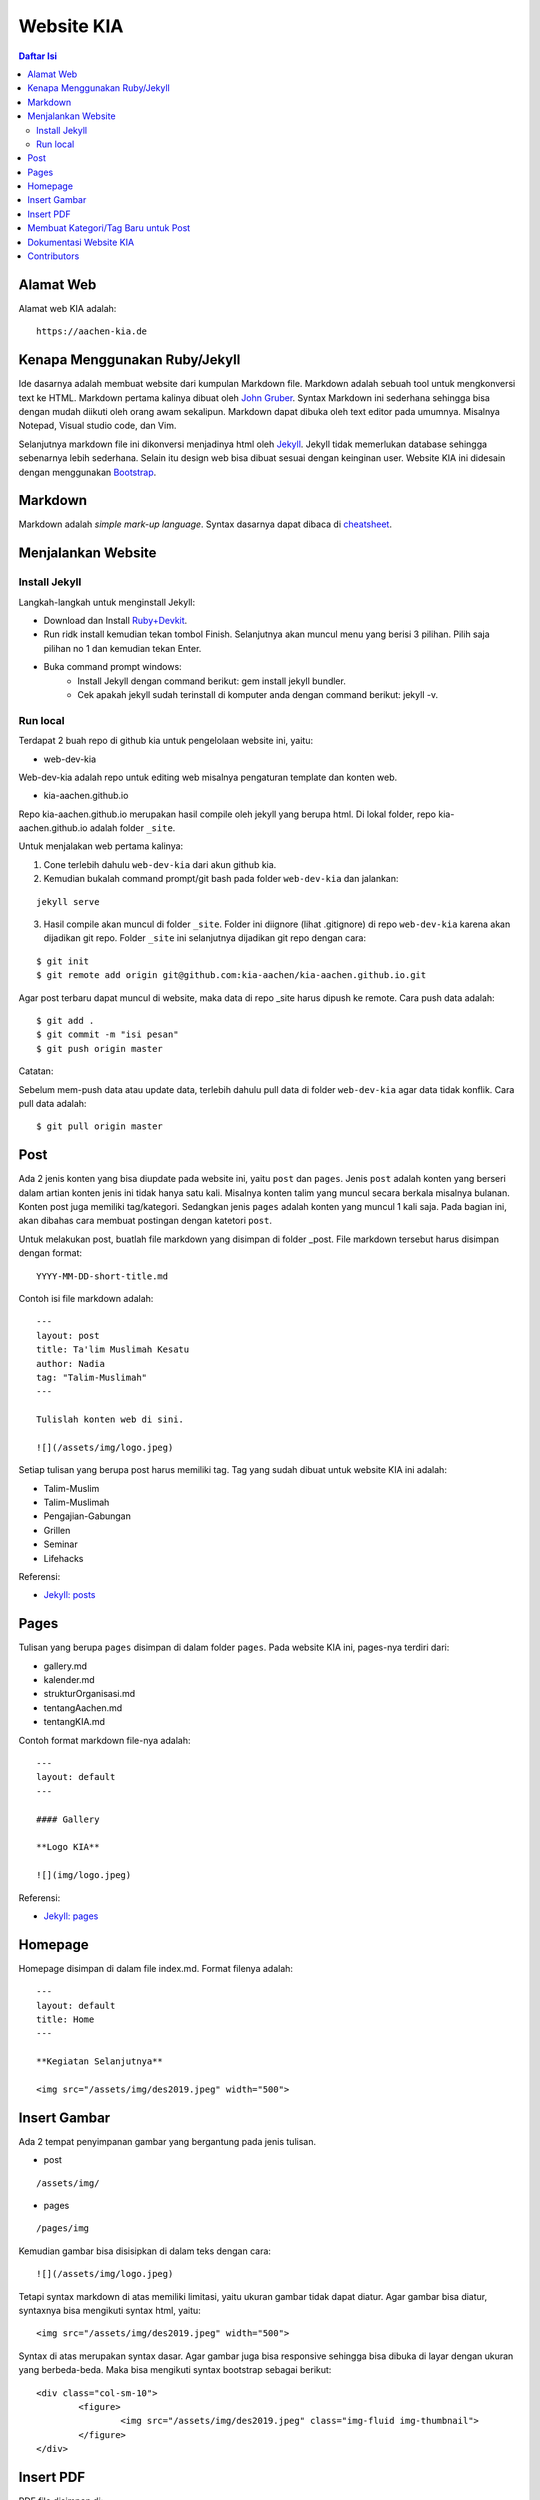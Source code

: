 Website KIA
=================================================================================

.. contents:: **Daftar Isi**

Alamat Web
---------------------------------------------------------------------------------

Alamat web KIA adalah:

::

        https://aachen-kia.de


Kenapa Menggunakan Ruby/Jekyll
---------------------------------------------------------------------------------

Ide dasarnya adalah membuat website dari kumpulan Markdown file. Markdown adalah
sebuah tool untuk mengkonversi text ke HTML. Markdown pertama kalinya dibuat
oleh `John Gruber`_. Syntax Markdown ini sederhana sehingga bisa dengan mudah
diikuti oleh orang awam sekalipun. Markdown dapat dibuka oleh text editor pada
umumnya. Misalnya Notepad, Visual studio code, dan Vim. 

Selanjutnya markdown file ini dikonversi menjadinya html oleh `Jekyll`_. Jekyll
tidak memerlukan database sehingga sebenarnya lebih sederhana. Selain itu
design web bisa dibuat sesuai dengan keinginan user. Website KIA ini didesain
dengan menggunakan `Bootstrap`_. 


.. _`John Gruber`: https://daringfireball.net/projects/markdown/
.. _`Jekyll`: https://jekyllrb.com/
.. _`Bootstrap`: https://getbootstrap.com/

Markdown 
---------------------------------------------------------------------------------

Markdown adalah *simple mark-up language*. Syntax dasarnya dapat dibaca di `cheatsheet`_. 

.. _`cheatsheet`: https://github.com/adam-p/markdown-here/wiki/Markdown-Cheatsheet

Menjalankan Website
---------------------------------------------------------------------------------

Install Jekyll
*********************************************************************************

Langkah-langkah untuk menginstall Jekyll:

- Download dan Install `Ruby+Devkit`_.
- Run ridk install kemudian tekan tombol Finish. 
  Selanjutnya akan muncul menu yang berisi 3 pilihan. 
  Pilih saja pilihan no 1 dan kemudian tekan Enter.
- Buka command prompt windows:
        - Install Jekyll dengan command berikut: gem install jekyll bundler.
        - Cek apakah jekyll sudah terinstall di komputer anda dengan command berikut: jekyll -v.

Run local
*********************************************************************************

Terdapat 2 buah repo di github kia untuk pengelolaan website ini, yaitu:
        
- web-dev-kia

Web-dev-kia adalah repo untuk editing web misalnya pengaturan template dan konten web. 

- kia-aachen.github.io

Repo kia-aachen.github.io merupakan hasil compile oleh jekyll yang berupa html. Di
lokal folder, repo kia-aachen.github.io adalah folder ``_site``.

Untuk menjalakan web pertama kalinya:

1. Cone terlebih dahulu ``web-dev-kia`` dari akun github kia. 
2. Kemudian bukalah command prompt/git bash pada folder ``web-dev-kia`` dan jalankan: 

::

        jekyll serve

3. Hasil compile akan muncul di folder ``_site``. Folder ini diignore (lihat
   .gitignore) di repo ``web-dev-kia`` karena akan dijadikan git repo.  Folder
   ``_site`` ini selanjutnya dijadikan git repo dengan cara:

::

        $ git init
        $ git remote add origin git@github.com:kia-aachen/kia-aachen.github.io.git

Agar post terbaru dapat muncul di website, maka data di repo _site harus dipush
ke remote. Cara push data adalah:

::

        $ git add .
        $ git commit -m "isi pesan"
        $ git push origin master

Catatan:

Sebelum mem-push data atau update data, terlebih dahulu pull data di folder
``web-dev-kia`` agar data tidak konflik. Cara pull data adalah:

::

        $ git pull origin master

Post
---------------------------------------------------------------------------------

Ada 2 jenis konten yang bisa diupdate pada website ini, yaitu ``post`` dan
``pages``.  Jenis ``post`` adalah konten yang berseri dalam artian konten jenis
ini tidak hanya satu kali. Misalnya konten talim yang muncul secara berkala
misalnya bulanan.  Konten post juga memiliki tag/kategori.  Sedangkan jenis
``pages`` adalah konten yang muncul 1 kali saja. Pada bagian ini, akan dibahas
cara membuat postingan dengan katetori ``post``.

Untuk melakukan post, buatlah file markdown yang disimpan di folder _post.
File markdown tersebut harus disimpan dengan format:

::

        YYYY-MM-DD-short-title.md

Contoh isi file markdown adalah:

::

        ---
        layout: post
        title: Ta'lim Muslimah Kesatu
        author: Nadia
        tag: "Talim-Muslimah"
        ---

        Tulislah konten web di sini. 

        ![](/assets/img/logo.jpeg)


Setiap tulisan yang berupa post harus memiliki tag. Tag yang sudah dibuat untuk
website KIA ini adalah:

- Talim-Muslim
- Talim-Muslimah
- Pengajian-Gabungan
- Grillen
- Seminar
- Lifehacks

Referensi:

- `Jekyll: posts`_

.. _`Ruby+Devkit`: https://rubyinstaller.org/downloads/
.. _`Jekyll: posts`: https://jekyllrb.com/docs/posts/

Pages
---------------------------------------------------------------------------------

Tulisan yang berupa ``pages`` disimpan di dalam folder ``pages``. Pada website
KIA ini, pages-nya terdiri dari:

- gallery.md
- kalender.md
- strukturOrganisasi.md
- tentangAachen.md
- tentangKIA.md

Contoh format markdown file-nya adalah:

::

        ---
        layout: default
        ---

        #### Gallery

        **Logo KIA**

        ![](img/logo.jpeg)


Referensi:

- `Jekyll: pages`_


.. _`Jekyll: pages`: https://jekyllrb.com/docs/pages/



Homepage
---------------------------------------------------------------------------------

Homepage disimpan di dalam file index.md. Format filenya adalah:

::

        ---
        layout: default
        title: Home
        ---

        **Kegiatan Selanjutnya**

        <img src="/assets/img/des2019.jpeg" width="500">


Insert Gambar
---------------------------------------------------------------------------------

Ada 2 tempat penyimpanan gambar yang bergantung pada jenis tulisan. 

- post

::

        /assets/img/

- pages

::

        /pages/img

Kemudian gambar bisa disisipkan di dalam teks dengan cara:

::

        ![](/assets/img/logo.jpeg)

Tetapi syntax markdown di atas memiliki limitasi, yaitu ukuran gambar tidak
dapat diatur. Agar gambar bisa diatur, syntaxnya bisa mengikuti syntax html,
yaitu:

::

        <img src="/assets/img/des2019.jpeg" width="500">

Syntax di atas merupakan syntax dasar. Agar gambar juga bisa responsive sehingga
bisa dibuka di layar dengan ukuran yang berbeda-beda. Maka bisa mengikuti syntax
bootstrap sebagai berikut:

::

        <div class="col-sm-10">
                <figure>
                        <img src="/assets/img/des2019.jpeg" class="img-fluid img-thumbnail">
                </figure>
        </div>

Insert PDF
---------------------------------------------------------------------------------

PDF file disimpan di:

::

        /assets/pdf

Misalnya sebuah pdf file yang bernama contoh.pdf disimpan di folder
``/assets/pdf``. PDF tersebut dapat di-insert ke dalam teks sehingga bisa
didownload oleh pembaca. Cara insert-nya adalah:

::

        [download pdf di sini](/assets/pdf/contoh.pdf)

Membuat Kategori/Tag Baru untuk Post
---------------------------------------------------------------------------------

Tag digunakan untuk mengkategorikan post. Penamaan tag tidak boleh memiliki
spasi. Tag bisa dibuat bebas sesuai dengan kebutuhan. Tetapi halaman web untuk
menampilkan semua post dalam tag tersebut harus dibuat dan disisipkan link-nya
di menu navigasi. 

Cara buat halaman tag adalah dengan membuat markdown file dengan nama yang sama
dengan tag-nya. Misalnya tag talim-muslim.html untuk tag talim-muslim atau
Talim-Muslim. Format markdown file-nya adalah:

::

        ---
        layout: tagpage
        tag: Talim-Muslim
        ---

Selanjutnya talim-muslim.html dapat dimasukkan ke menu navigasi dengan mengedit
file berikut:

::

        /_includes/navbar.html


Dokumentasi Website KIA
---------------------------------------------------------------------------------

Dokumentasi KIA disimpan di README.rst. README.rst akan secara otomatis dirender
oleh github.com. Namun, untuk keperluan pembacaan secara lokal, user bisa
menggunakan text editor yang bernama `ReText`_. ReText bisa juga untuk
menampilkan Markdown file. Alternatif pembacaan lain adalah dengan mengkonversi
README.rst ke html dan pdf dengan cara:

::

        $ make all

Untuk menjalankan command make di atas, user harus menginstall 

- `Make`_
- `rst2html dan rst2pdf`_

Konversi ini bukan merupakan hal yang harus dilakukan dikarenakan pada dasarnya
README.rst dapat dirender oleh github. 

.. _`ReText`: https://github.com/retext-project/retext
.. _`Make`: https://github.com/yohanfs/Makefile
.. _`rst2html dan rst2pdf`: https://github.com/yohanfs/rst

Contributors
---------------------------------------------------------------------------------

- Yohan Fajar Sidik
- Muthia Aulawiyah
